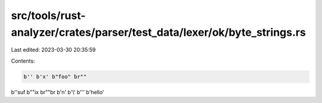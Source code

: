 src/tools/rust-analyzer/crates/parser/test_data/lexer/ok/byte_strings.rs
========================================================================

Last edited: 2023-03-30 20:35:59

Contents:

.. code-block:: rs

    b'' b'x' b"foo" br""
b''suf b""ix br""br
b'\n' b'\\' b'\'' b'hello'


